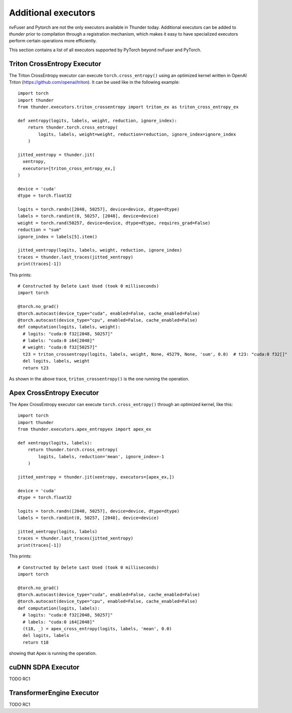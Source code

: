 Additional executors
####################

nvFuser and Pytorch are not the only executors available in Thunder today. Additional executors can be added to *thunder* prior to compilation through a registration mechanism, which makes it easy to have specialized executors perform certain operations more efficiently.

This section contains a list of all executors supported by PyTorch beyond nvFuser and PyTorch.

Triton CrossEntropy Executor
============================

The Triton CrossEntropy executor can execute ``torch.cross_entropy()`` using an optimized kernel written in OpenAI Triton (https://github.com/openai/triton). It can be used like in the following example::

  import torch
  import thunder
  from thunder.executors.triton_crossentropy import triton_ex as triton_cross_entropy_ex

  def xentropy(logits, labels, weight, reduction, ignore_index):
      return thunder.torch.cross_entropy(
          logits, labels, weight=weight, reduction=reduction, ignore_index=ignore_index
      )

  jitted_xentropy = thunder.jit(
    xentropy,
    executors=[triton_cross_entropy_ex,]
  )

  device = 'cuda'
  dtype = torch.float32

  logits = torch.randn([2048, 50257], device=device, dtype=dtype)
  labels = torch.randint(0, 50257, [2048], device=device)
  weight = torch.rand(50257, device=device, dtype=dtype, requires_grad=False)
  reduction = "sum"
  ignore_index = labels[5].item()

  jitted_xentropy(logits, labels, weight, reduction, ignore_index)
  traces = thunder.last_traces(jitted_xentropy)
  print(traces[-1])

This prints::

  # Constructed by Delete Last Used (took 0 milliseconds)
  import torch

  @torch.no_grad()
  @torch.autocast(device_type="cuda", enabled=False, cache_enabled=False)
  @torch.autocast(device_type="cpu", enabled=False, cache_enabled=False)
  def computation(logits, labels, weight):
    # logits: "cuda:0 f32[2048, 50257]"
    # labels: "cuda:0 i64[2048]"
    # weight: "cuda:0 f32[50257]"
    t23 = triton_crossentropy(logits, labels, weight, None, 45279, None, 'sum', 0.0)  # t23: "cuda:0 f32[]"
    del logits, labels, weight
    return t23

As shown in the above trace, ``triton_crossentropy()`` is the one running the operation.

Apex CrossEntropy Executor
==========================

The Apex CrossEntropy executor can execute ``torch.cross_entropy()`` through an optimized kernel, like this::

  import torch
  import thunder
  from thunder.executors.apex_entropyex import apex_ex

  def xentropy(logits, labels):
      return thunder.torch.cross_entropy(
          logits, labels, reduction='mean', ignore_index=-1
      )

  jitted_xentropy = thunder.jit(xentropy, executors=[apex_ex,])

  device = 'cuda'
  dtype = torch.float32

  logits = torch.randn([2048, 50257], device=device, dtype=dtype)
  labels = torch.randint(0, 50257, [2048], device=device)

  jitted_xentropy(logits, labels)
  traces = thunder.last_traces(jitted_xentropy)
  print(traces[-1])

This prints::

  # Constructed by Delete Last Used (took 0 milliseconds)
  import torch

  @torch.no_grad()
  @torch.autocast(device_type="cuda", enabled=False, cache_enabled=False)
  @torch.autocast(device_type="cpu", enabled=False, cache_enabled=False)
  def computation(logits, labels):
    # logits: "cuda:0 f32[2048, 50257]"
    # labels: "cuda:0 i64[2048]"
    (t18, _) = apex_cross_entropy(logits, labels, 'mean', 0.0)
    del logits, labels
    return t18

showing that Apex is running the operation.

cuDNN SDPA Executor
===================

TODO RC1

TransformerEngine Executor
==========================

TODO RC1

